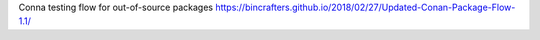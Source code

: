 Conna testing flow for out-of-source packages
https://bincrafters.github.io/2018/02/27/Updated-Conan-Package-Flow-1.1/